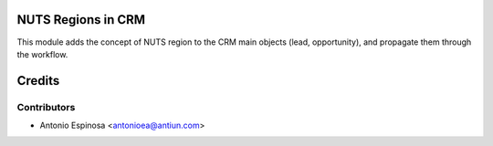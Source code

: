 NUTS Regions in CRM
===================

This module adds the concept of NUTS region to the CRM main objects (lead,
opportunity), and propagate them through the workflow.

Credits
=======

Contributors
------------
* Antonio Espinosa <antonioea@antiun.com>
